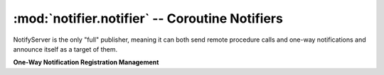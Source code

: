 ===============================================
:mod:`notifier.notifier` -- Coroutine Notifiers
===============================================

.. module:: notifier.notifier
.. moduleauthor:: Libor Michalek <libor@pobox.com>

.. class:: NotifyServer

    NotifyServer is the only "full" publisher, meaning it can both send remote
    procedure calls and one-way notifications and announce itself as a target
    of them.

    .. method:: run(smap, port=0, host='')

        Being a gogreen.coro.Thread subclass, the *NotifyServer.run* arguments
        must be filled ahead of time by *args* and *kwargs* keyword arguments
        to *NotifyServer.__init__*.

        :param smap:
            a list of *(host, port)* pairs with the locations of all the other
            NotifyServers on the network.
        :type smap: list
        :param port: the port the NotifyServer will bind to
        :type port: int
        :param host: the host the NotifyServer will bind to
        :type host: str

    **One-Way Notification Registration Management**

    .. method:: subscribe(object, id, cmd, destination)

        Register for receiving one-way notifications for this set of
        identifiers.

        :param object:
            The service name for which we are subscribing to messages
        :type object: str
        :param id: a *(mask, value)* pair to match ids
        :type id: tuple
        :param cmd: the method of the destination to call
        :type cmd: str
        :param destination:
            the object from which we grab the *cmd* method to handle the
            request.

    .. method:: unsubscribe(object, id, cmd, destination)

        Unregister from receiving notifications to object/id

        :param object:
            The service name from which we are unsubscribing
        :type object: str
        :param id: the *(mask, value)* for which we will no longer receive
        :type id: tuple
        :param cmd: the method of the destination to call
        :type cmd: str
        :param destination:
            the object from which we grab the *cmd* method to handle the
            request.
